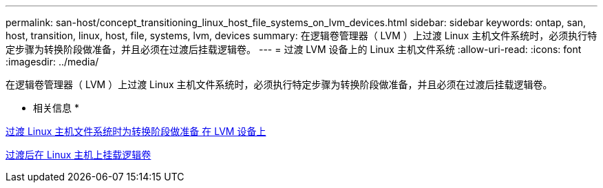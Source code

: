 ---
permalink: san-host/concept_transitioning_linux_host_file_systems_on_lvm_devices.html 
sidebar: sidebar 
keywords: ontap, san, host, transition, linux, host, file, systems, lvm, devices 
summary: 在逻辑卷管理器（ LVM ）上过渡 Linux 主机文件系统时，必须执行特定步骤为转换阶段做准备，并且必须在过渡后挂载逻辑卷。 
---
= 过渡 LVM 设备上的 Linux 主机文件系统
:allow-uri-read: 
:icons: font
:imagesdir: ../media/


[role="lead"]
在逻辑卷管理器（ LVM ）上过渡 Linux 主机文件系统时，必须执行特定步骤为转换阶段做准备，并且必须在过渡后挂载逻辑卷。

* 相关信息 *

xref:task_preparing_for_cutover_when_transitioning_linux_host_file_systems_on_lvm_devices.adoc[过渡 Linux 主机文件系统时为转换阶段做准备 在 LVM 设备上]

xref:task_mounting_logical_volumes_on_linux_host_after_transition.adoc[过渡后在 Linux 主机上挂载逻辑卷]
